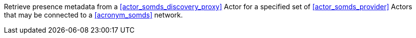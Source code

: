 // DEV-47 Transaction Summary

Retrieve presence metadata from a <<actor_somds_discovery_proxy>> Actor for a specified set of <<actor_somds_provider>> Actors that may be connected to a <<acronym_somds>> network.